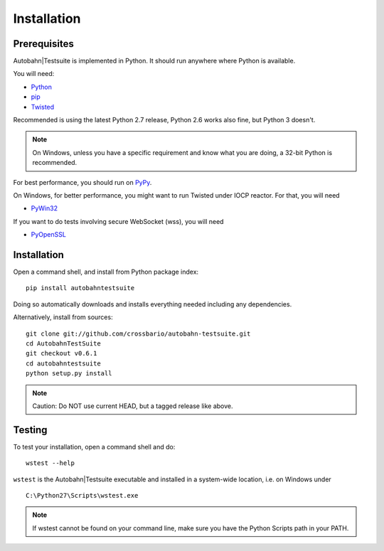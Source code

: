 Installation
============


Prerequisites
-------------

Autobahn|Testsuite is implemented in Python. It should run anywhere where Python is available.

You will need:

* `Python <http://www.python.org/>`_
* `pip <https://pypi.python.org/pypi/pip>`_
* `Twisted <http://twistedmatrix.com/>`_

Recommended is using the latest Python 2.7 release, Python 2.6 works also fine, but Python 3 doesn't.

.. note:: On Windows, unless you have a specific requirement and know what you are doing, a 32-bit Python is recommended.

For best performance, you should run on `PyPy <http://pypy.org/>`_.

On Windows, for better performance, you might want to run Twisted under IOCP reactor. For that, you will need

* `PyWin32 <http://sourceforge.net/projects/pywin32/>`_

If you want to do tests involving secure WebSocket (wss), you will need

* `PyOpenSSL <http://pypi.python.org/pypi/pyOpenSSL/>`_


Installation
------------

Open a command shell, and install from Python package index:

::

   pip install autobahntestsuite

Doing so automatically downloads and installs everything needed including any dependencies.

Alternatively, install from sources:

::

   git clone git://github.com/crossbario/autobahn-testsuite.git
   cd AutobahnTestSuite
   git checkout v0.6.1
   cd autobahntestsuite
   python setup.py install

.. note:: Caution: Do NOT use current HEAD, but a tagged release like above.


Testing
-------

To test your installation, open a command shell and do:

::

   wstest --help

``wstest`` is the Autobahn|Testsuite executable and installed in a system-wide location, i.e. on Windows under

::

   C:\Python27\Scripts\wstest.exe

.. note:: If wstest cannot be found on your command line, make sure you have the Python Scripts path in your PATH.
